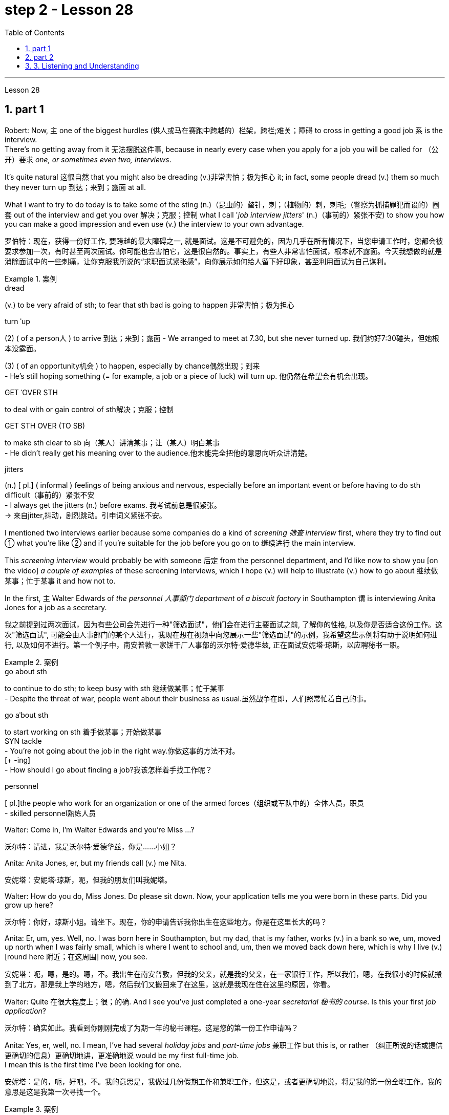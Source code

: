 
= step 2 - Lesson 28
:toc: left
:toclevels: 3
:sectnums:
:stylesheet: ../../+ 000 eng选/美国高中历史教材 American History ： From Pre-Columbian to the New Millennium/myAdocCss.css

'''

Lesson 28


== part 1

Robert: Now, `主` one of the biggest hurdles (供人或马在赛跑中跨越的）栏架，跨栏;难关；障碍 to cross in getting a good job `系` is the interview.  +
There’s no getting away from it 无法摆脱这件事, because in nearly every case when you apply for a job you will be called for （公开）要求 _one, or sometimes even two, interviews_.

It’s quite natural 这很自然 that you might also be dreading (v.)非常害怕；极为担心 it; in fact, some people dread (v.) them so much they never turn up 到达；来到；露面 at all.  +

What I want to try to do today is to take some of the sting (n.)（昆虫的）螫针，刺；（植物的）刺，刺毛;（警察为抓捕罪犯而设的）圈套 out of the interview and get you over 解决；克服；控制 what I call '_job interview jitters_' (n.)（事前的）紧张不安) to show you how you can make a good impression and even use (v.) the interview to your own advantage.

[.my2]
罗伯特：现在，获得一份好工作, 要跨越的最大障碍之一, 就是面试。这是不可避免的，因为几乎在所有情况下，当您申请工作时，您都会被要求参加一次，有时甚至两次面试。你可能也会害怕它，这是很自然的。事实上，有些人非常害怕面试，根本就不露面。今天我想做的就是消除面试中的一些刺痛，让你克服我所说的“求职面试紧张感”，向你展示如何给人留下好印象，甚至利用面试为自己谋利。

[.my1]
.案例
====
.dread
(v.) to be very afraid of sth; to fear that sth bad is going to happen 非常害怕；极为担心

.turn ˈup
(2) ( of a person人 ) to arrive 到达；来到；露面
- We arranged to meet at 7.30, but she never turned up. 我们约好7:30碰头，但她根本没露面。 +

(3) ( of an opportunity机会 ) to happen, especially by chance偶然出现；到来 +
- He's still hoping something (= for example, a job or a piece of luck) will turn up. 他仍然在希望会有机会出现。

.GET ˈOVER STH
to deal with or gain control of sth解决；克服；控制

.GET STH OVER (TO SB)
to make sth clear to sb 向（某人）讲清某事；让（某人）明白某事 +
- He didn't really get his meaning over to the audience.他未能完全把他的意思向听众讲清楚。

.jitters
(n.) [ pl.] ( informal ) feelings of being anxious and nervous, especially before an important event or before having to do sth difficult（事前的）紧张不安 +
- I always get the jitters (n.) before exams. 我考试前总是很紧张。 +
-> 来自jitter,抖动，剧烈跳动。引申词义紧张不安。
====

I mentioned two interviews earlier because some companies do a kind of _screening 筛查 interview_ first, where they try to find out ① what you’re like ② and if you’re suitable for the job before you go on to 继续进行 the main interview.

This _screening interview_ would probably be with someone 后定 from the personnel department, and I’d like now to show you [on the video] _a couple of examples_ of these screening interviews, which I hope (v.) will help to illustrate (v.) how to go about 继续做某事；忙于某事 it and how not to.

In the first, `主` Walter Edwards of _the personnel 人事部门 department_ of _a biscuit factory_ in Southampton `谓` is interviewing Anita Jones for a job as a secretary.

[.my2]
我之前提到过两次面试，因为有些公司会先进行一种"筛选面试"，他们会在进行主要面试之前, 了解你的性格, 以及你是否适合这份工作。这次"筛选面试", 可能会由人事部门的某个人进行，我现在想在视频中向您展示一些"筛选面试"的示例，我希望这些示例将有助于说明如何进行, 以及如何不进行。第一个例子中，南安普敦一家饼干厂人事部的沃尔特·爱德华兹, 正在面试安妮塔·琼斯，以应聘秘书一职。

[.my1]
.案例
====
.go about sth
to continue to do sth; to keep busy with sth 继续做某事；忙于某事 +
- Despite the threat of war, people went about their business as usual.虽然战争在即，人们照常忙着自己的事。

.go aˈbout sth
to start working on sth 着手做某事；开始做某事 +
SYN tackle +
- You're not going about the job in the right way.你做这事的方法不对。 +
[+ -ing] +
- How should I go about finding a job?我该怎样着手找工作呢？

.personnel
[ pl.]the people who work for an organization or one of the armed forces（组织或军队中的）全体人员，职员 +
- skilled personnel熟练人员
====


Walter: Come in, I’m Walter Edwards and you’re Miss …​?

[.my2]
沃尔特：请进，我是沃尔特·爱德华兹，你是……小姐？

Anita: Anita Jones, er, but my friends call (v.) me Nita.

[.my2]
安妮塔：安妮塔·琼斯，呃，但我的朋友们叫我妮塔。

Walter: How do you do, Miss Jones. Do please sit down. Now, your application tells me you were born in these parts. Did you grow up here?

[.my2]
沃尔特：你好，琼斯小姐。请坐下。现在，你的申请告诉我你出生在这些地方。你是在这里长大的吗？

Anita: Er, um, yes. Well, no. I was born here in Southampton, but my dad, that is my father, works (v.) in a bank so we, um, moved up north when I was fairly small, which is where I went to school and, um, then we moved back down here, which is why I live (v.) [round here 附近；在这周围] now, you see.

[.my2]
安妮塔：呃，嗯，是的。嗯，不。我出生在南安普敦，但我的父亲，就是我的父亲，在一家银行工作，所以我们，嗯，在我很小的时候就搬到了北方，那是我上学的地方，嗯，然后我们又搬回来了在这里，这就是我现在住在这里的原因，你看。

Walter: Quite 在很大程度上；很；的确. And I see you’ve just completed a one-year _secretarial 秘书的 course_. Is this your first _job application_?

[.my2]
沃尔特：确实如此。我看到你刚刚完成了为期一年的秘书课程。这是您的第一份工作申请吗？

Anita: Yes, er, well, no. I mean, I’ve had several _holiday jobs_ and _part-time jobs_ 兼职工作 but this is, or rather （纠正所说的话或提供更确切的信息）更确切地讲，更准确地说 would be my first full-time job.  +
I mean this is the first time I’ve been looking for one.

[.my2]
安妮塔：是的，呃，好吧，不。我的意思是，我做过几份假期工作和兼职工作，但这是，或者更确切地说，将是我的第一份全职工作。我的意思是这是我第一次寻找一个。

[.my1]
.案例
====
.rather
used to correct sth you have said, or to give more accurate information （纠正所说的话或提供更确切的信息）更确切地讲，更准确地说 +
- She worked as a secretary, or rather, a personal assistant. 她当了秘书；确切地讲，是私人助理。
====

Walter: Do you have any _special reason_ for choosing this company?
Walter：

[.my2]
您选择这家公司有什么特殊原因吗？

Anita: Oh, not really. I mean, er, yes, I was attracted (v.) by the money but that’s not the only reason, of course. (Laughs.)

[.my2]
安妮塔：哦，不完全是。我的意思是，呃，是的，我被金钱所吸引，但这当然不是唯一的原因。 （笑）

Walter: I see. And could you tell me about your secretarial skills?

[.my2]
沃尔特：我明白了。您能告诉我您的秘书技能吗？

Robert: Without going any further 进一步，深入探讨，继续前进, I think we can all see that Anita is a very nervous applicant 申请人: hesitant and indecisive 无决断力的；优柔寡断的.  +

It’s quite clear that she is petrified (v.)（使）石化;使吓呆；使惊呆 by the whole idea of the interview, and _her faltering  (a.)(尝试、努力、行动等)犹豫的; 蹒跚的 and stammering (a.)口吃的,结巴地说出 delivery_ (n.)传送；递送；交付 is even irritating (v.)使烦恼（尤指不断重复的事情） for a Mr. Edwards who has, after all, only a few minutes to find out about Anita and to see if she’s the right one for the job.

[.my2]
不用多说，我想我们都能看出Anita是一个非常紧张的申请人:犹豫不决，优柔寡断。很明显，她被面试的整个想法吓呆了，她结结巴巴的讲话甚至让爱德华兹感到恼火，毕竟，他只有几分钟的时间来了解安妮塔，看看她是不是这份工作的合适人选。

[.my1]
.案例
====
.petrify
-> 来自拉丁语petra,石头，词源同petroleum,-fy,使。引申词义使石化，惊呆。

.falter
-> 可能来自fold, 折叠，打弯。引申词义衰弱。

.stammer
-> 可能为拟声词，模仿 说话不清的声音，-er,表反复。
====

Another important point to raise (v.)提及；提起（课题） is appearance 外貌；外观；外表, which Anita obviously didn’t take much care over.  +
Dress is very important and you should never turn up 到达；来到；露面 in jeans 牛仔裤；工装裤 and an old sweater 针织套衫，毛线衫 if you’re after a job in an office or _a place of work_ 工作场所 where you will be meeting people, dealing with clients and that sort of thing.

Clean, smart clothes 正式服装 are the order 治安；秩序；规矩  of the day, and try to avoid _stage fright_ 怯场（演员出场前的紧张不安）, like some _nervous actor_ on the opening night of a new play.  +

_Job applicants_ 求职者 often look upon 看待，把……看作 the interviewer as ① #some kind of# ogre （传说中的）食人恶魔;凶恶的人；可怕的人 who enjoys making interviewees squirm (v.)（因紧张、不舒服等）动来动去，来回扭动，坐卧不宁;十分尴尬；羞愧难当；无地自容 in their seats, ② #a kind of# figure 后定 to be looked up （在低头看某物时）抬头往上看 to and revered (v.)尊敬；崇敬.  +

This _negative attitude_ of mind will not help (v.) in any way 以任何方式 and will only destroy (v.) your self-confidence and ensure (v.)  failure.

另一个要提的重点是"外表"，这一点Anita显然没有太在意。着装是非常重要的，如果你是在办公室或工作场所工作，你将会见人们，与客户打交道之类的事情，你不应该穿着牛仔裤和旧毛衣出现。干净、整洁的衣服是日常的要求，尽量避免怯场，就像一些紧张的演员在新剧的首演之夜一样。求职者通常把"面试官"看作是某种恶魔，喜欢让"面试者"在座位上坐立不安，是要仰视和尊敬的人物。这种消极的心态不会有任何帮助，只会摧毁你的自信，导致失败。

[.my1]
.案例
====
.ogre
-> 来自法语ogre,来自拉丁语Orcus,魔鬼，地狱食人魔，词源同orc,半兽人。

.squirm
-> 来自拟声词根 squ-,挤，压，模仿挤压湿物体时发出的吧唧声。引申比喻义来回扭动，不安。

.look ˈup (from sth)
to raise your eyes when you are looking down at sth（在低头看某物时）抬头往上看
====


Anita also mentioned (v.) money straight away 马上；即刻, which was bad and made her come across 给人以…印象；使产生…印象 as being mercenary (a.)只为金钱的；唯利是图的.  +
`主` #The one question# 后定 she 强调 did volunteer (v.)自愿做；义务做；无偿做 a lot of information about #was# `表` her upbringing (n.)抚育；养育；教养；培养 and that was all highly irrelevant (a.)无关紧要的；不相关的.

[.my2]
安妮塔还直接提到了金钱，这很糟糕，让她给人留下"唯利是图"的印象。她自愿提供了很多信息的一个问题是, 她的成长经历，而这些都是非常不相关的内容。

[.my1]
.案例
====
.come aˈcross( also ˌcome ˈover )
(1)to be understood 被理解；被弄懂 +
- He spoke for a long time but his meaning didn't really come across. 他讲了很久，但并没有人真正理解他的意思。

(2)to make a particular impression 给人以…印象；使产生…印象 +
- She comes across well in interviews. 她在面试中常给人留下很好的印象。 +
- He came over as a sympathetic person. 他给人的印象是一个富有同情心的人。
====

Before we move on, there’s something else I wanted to point out and that was _the way_ Anita moved.  +
As she came into the room she sidled (v.)犹犹豫豫地走；羞怯地走；悄悄地走 nervously up to the desk and wasn’t quite sure whether to shake hands, sit down or what to do and kept looking nervously around her.

Throughout 自始至终；贯穿整个时期 the interview she fidgeted (v.)坐立不安；烦躁 about and kept twiddling (v.)摆弄，玩弄 the strap 带子 on her handbag, which she clutched 抓紧 tightly to herself.

Furthermore, she sat on the edge of her seat with _hunched (a.)弓身；弓背；耸肩 shoulders_ and _a tense (a.)紧张的，焦虑的 look_ on her face, all of which indicates (v.) to the interviewer she is someone who can’t handle _pressure and responsibility_ and who appears (v.)  indecisive  (a.)犹豫不决的；非决定性的 and unsure (a.)缺乏自信;无把握；不确知；犹豫.

[.my2]
在我们继续之前，我想指出一件事，那就是安妮塔的移动方式。当她走进房间时，她紧张地侧身走到办公桌前，不确定是该握手、坐下还是该做什么，并一直紧张地环顾四周。在整个采访过程中，她坐立不安，不停地摆弄手提包上的带子，她紧紧地抓着手提包。而且，她坐在座位边上，肩膀驼背，脸上的表情很紧张，这些都让面试官觉得她是一个无法承受压力和责任的人，显得优柔寡断、没有自信。

[.my1]
.案例
====
.sidle
[ V+ adv.prep.] to walk somewhere in a shy or uncertain way as if you do not want to be noticed 犹犹豫豫地走；羞怯地走；悄悄地走 +
-> 来自 side,边，侧，-le,表反复。引申词义悄悄的走。

.fidget
[ V] ~ (with sth) : to keep moving your body, your hands or your feet because you are nervous, bored, excited, etc.坐立不安；烦躁 +
- Sit still and stop fidgeting! 坐好，不要动来晃去的！ +
-> 来自古英语fiken, 忙乱，不安，词源同fickle(浮躁的；易变的；变幻无常的), 反复无常。拼写受-dge影响。

.hunch
image:../img/hunch.jpg[,10%]
image:../img/hunch 2.jpg[,10%]
====

You have to remember that you’ve got about ten or fifteen minutes to show _what you’re made of_, and no matter how good you are normally, it’s in these vital minutes that you must project (v.) the right image.

[.my2]
你必须记住，你有大约十到十五分钟的时间来展示你的才华，无论你平时表现得多么出色，在这至关重要的几分钟里，你都必须展现出正确的形象。

Now we’ll take a look at another interview and see `宾` what conclusions can be drawn from that one.   +
In this excerpt 摘录；节选；（音乐、电影的）片段, Louise Simpson is being interviewed for a job with _a book publishing firm_ by Audrey Maguire of personnel 人事部门.

[.my2]
现在我们来看看另一次采访，看看可以从中得出什么结论。在这段摘录中，路易丝·辛普森正在接受奥黛丽·马奎尔人事部的一家图书出版公司的工作面试。

Louise: I’m Louise Simpson.

[.my2]
路易丝：我是路易丝·辛普森。

Audrey: Sit down, please, Miss Simpson. I’m Audrey Maguire.

[.my2]
奥黛丽：请坐，辛普森小姐。我是奥黛丽·马奎尔。

Louise: How do you do?

[.my2]
路易丝：你好吗？

Audrey: When you came in, did you happen to notice all the building work 后定 going on?

[.my2]
奥黛丽：当你进来的时候，你有没有注意到所有的建筑工程正在进行？

Louise: Yes, I did.

[.my2]
路易丝：是的，我做到了。

Audrey: Well, that’s our new office extension 扩建部分；增建部分 and we’re moving there within the month, so that’s where you’d be working.

[.my2]
奥黛丽：嗯，那是我们新的办公室扩建部分，我们将在一个月内搬到那里，所以这就是你工作的地方。

Loiuise: Yes, I 强调 did read about it in the prospectus （企业的）招股章程， 募股章程;（学校的）简章，简介 后定 you sent me about the firm. I’m sure you’re looking forward to the move.

[.my2]
路易斯：是的，我确实在你发给我的关于该公司的招股说明书中, 读到了这一点。我确信您很期待这一举动。

Audrey: Indeed, yes. Now I’d like to ask you one or two questions about your previous experience, if that’s all right?

[.my2]
奥黛丽：确实，是的。现在我想问你一两个关于你之前经历的问题，可以吗？

Louise: Go right ahead 放心去做,尽管做吧.

[.my2]
路易丝： 往前走。

Audrey: Have you had any jobs before?

[.my2]
奥黛丽：你以前有过工作吗？

Louise: Yes, I worked as a secretary in a lawyer’s office as a summer job, primarily (ad.)主要地；根本地 to earn (v.) some money to see (v.)确保；务必（做到） me through college, but I also gained (v.) some useful work experience into the bargain.

While I was there I did _secretarial work_ and also took a turn 轮流 [on the reception 接待处；接待区 desk], to help out 帮助某人摆脱（困境）, and it was very enjoyable meeting (v.) people in this way to vary (v.) the routine 常规，惯例；生活乏味，无聊.

[.my2]
路易丝：是的，我在一家律师事务所, 担任秘书作为暑期工作，主要是为了赚一些钱, 供我完成大学学业，但我也通过讨价还价获得了一些有用的工作经验。当我在那里的时候，我做秘书工作，也轮流在接待台帮忙，以这种方式与人们见面来改变日常生活, 是非常愉快的。

[.my1]
.案例
====
.see
[ V that] ( not usually used in the progressive tenses通常不用于进行时 ) to make sure that you do sth or that sth is done 确保；务必（做到） +
- See (v.) that all the doors are locked before you leave.一定要确保所有的门都锁好了再走。
====

Audrey: Did you like working (v.) in the lawyer’s office?

[.my2]
奥黛丽：你喜欢在律师事务所工作吗？

Louise: From the career point of view it was good to get to know how an office works, but I’ve always wanted to be in publishing really, which is `宾` why I applied for this job.

[.my2]
路易丝：从职业角度来看，了解办公室的运作方式很好，但我一直想真正从事出版业，这就是我申请这份工作的原因。

Audrey: Now, can you tell me …​

[.my2]
奥黛丽：现在，你能告诉我……​

Robert: I think we’ve seen enough to make the distinction 差别；区别；对比 between Louise and Anita you saw in the previous slip 滑倒；滑跤;陷入，进入（困难或不愉快的处境）.  +
Louise gives a totally different image, an image of self-confidence without being too cocky (a.)过分自信的；自以为是的, and she was conducting (v.)指挥;组织；安排；实施；执行 herself in a relaxed and friendly way.

She talked to the interviewer in a normal manner, which was fluent （尤指外语）流利，文字流畅;流畅熟练的 and without the terrible 'ums' and 'ers' of Anita.  +
She also gave the impression that she was there to exchange information with the interviewer #rather than# be interrogated (v.)讯问；审问；盘问. +

[.my1]
.案例
====
.interrogate
-> inter-,在内，在中间，相互，-rog,要求，询问，词源同reach,arrogate.引申词义质问，审问。
====

She wanted to know if the company was going to suit (v.)对（某人）方便；满足（某人）需要；合（某人）心意 her as much as 和……一样多；和……一样重要 they wanted to know if she would suit them.  +
Her clothes were sober (a.)持重的；冷静的;素净的；淡素的 and neat, without being too frumpy (a.)（女子）衣着过时的，傻里傻气的, and she was relaxed and casual (a.)非正式；随便的 without being too laid-back (a.)安详放松的；松弛的；仿佛无忧无虑的 so that it would appear `宾`  she didn’t care.

She had also taken the trouble 不辞辛劳地做；不厌其烦地做 to read the prospectus 后定 she’d been sent, which didn’t hurt (v.)使不快；使烦恼;对…有不良影响 at all.

[.my2]
罗伯特：我想, 我们已经看到足够多的内容, 来区分你在上一张幻灯片中看到的路易丝和安妮塔了。路易丝则给人一种完全不同的形象，自信而不张扬，举止轻松又友善。她以正常的方式与采访者交谈，很流利，没有安妮塔那样可怕的“嗯”和“呃”。她还给人留下这样的印象：她是来与采访者交换信息的，而不是接受审问的。她想知道这家公司是否适合她，就像他们想知道她是否适合他们一样 (双向选择)。她的衣着素净利落，没有太俗气，轻松随意，又没有太悠闲，让人觉得她并不在意。她还不厌其烦地阅读了寄给她的招股说明书，这并没有什么坏处。

[.my1]
.案例
====
.frumpy
(a.). If you describe someone or someone's clothes as frumpy, you mean that their clothes are dull and not fashionable.  (穿衣服)傻里傻气的

.take trouble overwith sth | take trouble doingto do sth
to try hard to do sth well 尽心尽力地做；费力地做 +
- They take a lot of trouble to find the right person for the right job. 他们竭力寻找适合做这项工作的人。

.take the trouble to do sth
to do sth even though it involves effort or difficulty不辞辛劳地做；不厌其烦地做 +
SYN make the effort +
- She didn't even take the trouble to find out how to spell my name.她嫌麻烦，甚至连我的姓名如何拼写, 都不想搞清楚。

.it won'twouldn't ˈhurt (sbsth) (to do sth)
used to say that sb should do a particular thing（做某事）不会有什么损害；（某人）应该做某事
- It wouldn't hurt you to help with the housework occasionally.你应该偶尔帮忙做做家务。
====

`主` #The basic point# about an interview `系` #is# that it shouldn’t be a question-and-answer routine, a boss and servant 仆人；用人,雇员 session, but a coming together 汇聚，聚集 of two personalities.  +
It’s _the 'swan 天鹅 technique'_ which projects (v.) the best image in my view, serene (a.)平静的；宁静的；安详的 on the surface but paddling (v.)用桨划船;蹚水；赤足涉水 [like mad] underneath 在…底下；隐藏（或掩盖）在下面.  +
And now I’d like to come to the problem of …​

[.my2]
面试的基本要点是，它不应该是例行问答、老板和仆人的对话，而应该是两种性格的聚集。这是“天鹅技巧”，在我看来呈现出最好的形象，表面平静，但内心却疯狂地划动。现在我想谈谈……的问题​


'''

== part 2

It is an election day and the Americans of all fifty states are going to the polls 民意调查；投票.  +
_Election observers_ have predicted a light to moderate turnout (n.)出席人数；到场人数;投票人数, of about forty percent.   +
But `主` some _counties' election officials_ 后定 we talked this afternoon `系` were more optimistic.

[.my2]
今天是选举日，全美五十个州的美国人, 都将前往投票站。选举观察家预测, 投票率较低至中等，约为百分之四十。但我们今天下午采访的一些县的选举官员, 更为乐观。

"I’m in Lamar, Colorado. It’s raining. It’s a very grey day. I think we are going to have a real good turnout if the weather doesn’t getting worse."

[.my2]
“我在科罗拉多州拉马尔。正在下雨。这是一个非常灰暗的日子。我想，如果天气不变得更糟，我们的投票率将会很高。”

"I’m _the county auditor_ 审计员；稽核员 in _the north-eastern portion_ 部分 of Aberdeen 地名, South Dakota, Brown County, South Dakota.  +
Our turnout 投票人数 in Brown County is absolutely fantastic at this point.  +

The weather is cooperating 合作；配合, is absolutely gorgeous (a.)非常漂亮的；美丽动人的；令人愉快的, in South Dakota, _sun-shining, crisp (a.)凉爽的；清新的；干燥寒冷让人舒畅的 beautiful day_. Couldn’t have ordered (v.)命令；指挥；要求 anything finer?"

[.my2]
“我是南达科他州阿伯丁东北部、南达科他州布朗县的县审计员。目前布朗县的投票率绝对棒极了。南达科他州的天气很好，绝对是极好的，阳光明媚，清新美好的一天。难道没有更好的选择吗？

[.my1]
.案例
====
.crisp
(a.)( of the air or the weather空气或天气 ) pleasantly dry and cold 凉爽的；清新的；干燥寒冷让人舒畅的
====

"We are in Shelby, Montana, _the county seat_ （尤指大学或政府机关）所在地；中心 of Toole County. The weather is 59 degrees today, no snow anywhere in our area. It’s beautiful. No windy. We expected _a very good turnout today_."

[.my2]
“我们在蒙大拿州谢尔比，图尔县的县城。今天的天气是 59 度，我们地区没有任何地方下雪。天气很美。没有风。我们预计今天的投票率会很高。”

[.my1]
.案例
====
.seat
(n.)~ of sth : ( formal ) a place where people are involved in a particular activity, especially a city that has a university or the offices of a government （尤指大学或政府机关）所在地；中心 +
- Washington is the seat of government of the US.华盛顿是美国政府所在地。
====

And it’s a small exemplar 模范；榜样；典型；范例 there.  +
Thirty-six states will elect (v.)governors today, in addition there are hundreds of local contests (n.)（控制权或权力的）争夺，竞争 and battle issues to be decided.

But `主` the control in _the United States senate_ `谓` remains (v.) _the major item_ of _national interest_.  +
A third of the senate, thirty-four seats, will be decided today.  +

`主` #Republicans# who have held their slim majority in the senate for the past six years `谓` #are defending# twenty-two of those seats.  +
Democrats need (v.) a _net gain_ of four seats to win (v.) control.  +

According to the latest pre-election polls, `主` the closest senate races `系` were in these nine states, Washington, Idaho, North and South Dakota, North Carolina, Georgia, Alabama, California and Colorado.  +
This would be the most closely watched 密切关注 tonight as _county election officials_ turn (v.) their attention from _watching the skies_ to _counting (v.) the ballots_ 无记名投票.

[.my2]
这只是一个小例子。今天将有 36 个州选举州长，此外还有数百个地方竞选和战斗问题有待决定。但美国参议院的控制权, 仍然是国家利益的主要项目。参议院的三分之一，即三十四个席位，将于今天决定。过去六年, 在参议院占据微弱多数的共和党人, 正在捍卫其中的二十二个席位。民主党需要净增加四个席位, 才能赢得控制权。根据最新的选前民意调查，参议员竞选最接近的州是华盛顿州、爱达荷州、南北达科他州、北卡罗来纳州、佐治亚州、阿拉巴马州、加利福尼亚州和科罗拉多州。这将是今晚最受关注的事件，因为县选举官员将注意力, 从观察天空转向计票。

'''

== 3. Listening and Understanding

3.倾听和理解


A student 后定 learning English often finds (v.) the following problems when he listens to talks (n.) or lectures.

[.my2]
学习英语的学生, 在听讲座或讲座时, 经常会发现以下问题。

Firstly, he doesn’t always identify (v.) all the words correctly.  I refer here to 提到；谈及；说起 _known (a.) words_. i.e. words 后定 which the student would certainly recognize (v.) [in print].  +
Let’s examine (v.) some of the reasons for this particular difficulty.

In writing, there are _clear spaces_ between each word; in speech, one word runs into the next. It’s very difficult to decide, therefore, where one word finishes (v.) and the next one begins (v.).

[.my2]
首先，他并不总是能正确识别所有的单词。我这里指的是已知的单词。即学生在印刷体中肯定会认出的单词。让我们来看看造成这种特殊困难的一些原因。写作时，每个词之间有明显的空格；在言语中，一个词会连到下一个词。因此，很难决定一个词在哪里结束，下一个词在哪里开始。

In writing, the words consist (v.) of 由……组成 letters of the alphabet.  These letters have a fixed shape: they’re easy to identify (v.).  +
In speech, however, _vowel 元音 and consonant 辅音 sounds_ are often very difficult to identify.  Some of these sounds may not exist (v.) in the student’s native language.  +

Many of them, particularly _the vowel sounds_ 元音音素, are given different pronunciations by different English speakers.

[.my2]
在书面形式中，单词由字母表中的字母组成。这些字母有固定的形状：它们很容易识别。然而，在语音中，元音和辅音通常很难识别。其中一些声音可能不存在于学生的母语中。其中许多，特别是元音，不同的英语使用者, 有不同的发音。

Finally, `主` some words in English, words like 'and' or 'there' or 'are' or 'will' `谓` are frequently pronounced (v.) with _their weak or reduced 使变小,使简化为 form_ in speech.  +
This is sometimes #so# short #that# `主` non-native speakers, perhaps not accustomed to it, `谓` fail to recognize (v.) it at all.  +

Many students, for example, don’t recognize (v.) the normal pronunciation  5TErE  for the words 'there are' which occur (v.) at the beginning of so many English sentences.  +

Furthermore, they encounter (v.) a similar problem with _unstressed 非重读的 syllables_ 音节 which are part of a longer word.  +
For instance, think of the word 'cotton', which is spelt 'c-o-t-t-o-n'.  +
I’ll repeat that: 'c-o-t-t-o-n'.  +
Each letter is the same size; no difference is made between the first syllable 'cot-' and the second syllable '-ton'.  +

In speech, however, the first syllable is stressed, the second is unstressed.  +
The work 作为；行动结果 is not pronounced 'cot-ton' but 'COTn'.  +
The same is true for the word 'carbon', spelt 'c-a-r-b-o-n'; it’s not pronounced 'car-bon' but 'CAR bn'.

[.my2]
最后，英语中的一些单词，如“and”或“there”或“are”或“will”等单词, 在演讲中经常以其弱形式或简化形式发音。有时，这句话太短了，以至于非母语人士可能不习惯，根本无法识别它。例如，许多学生无法识别出现在许多英语句子开头的单词“there are”的正常发音5TErE。此外，他们在较长单词的非重读音节上, 也遇到了类似的问题。例如，想想“棉花”这个词，拼写为“c-o-t-t-o-n”。我会重复一遍：“c-o-t-t-o-n”。每个字母大小相同；第一个音节“cot-”和第二个音节“-ton”之间没有区别。然而，在言语中，第一个音节是重读音节，第二个音节是非重读音节。该作品的发音不是“cott-ton”，而是“COTn”。 “碳”一词也是如此，拼写为“c-a-r-b-o-n”；它的发音不是“car-bon”，而是“CAR bn”。

[.my1]
.案例
====
.work
(n.)[ U]the result of an action; what is done by sb 作为；行动结果 +
- The damage is clearly the work of vandals.这毁损显然是些恣意破坏公物的人所为。
====

But I want now to come on to the second main problem; the difficulty of remembering (v.) what’s been said.  +
Again, the problem here is much less difficult [in the written] rather than the spoken form.  +

Words 后定 on a page `系` are permanently fixed in space.  +
They don’t disappear (v.) like words 后定 that are spoken.  They remain (v.) in front of you.  +

You can choose (v.) your own speed to read them whereas （表示对比）但是，然而 [in listening] you’ve got to follow (v.) the speed of the speaker.  +

`主` A difficult word, or sentence, on the printed page `谓` can be read again, whereas `主` a word 后定; not clearly heard `谓` is rarely repeated (v.).  +
The listener, therefore, finds that he has to concentrate (v.) #so# hard on identifying (v.) the words correctly and on understanding (v.) them #that# he has little time left to remember (v.).

[.my2]
但我现在想谈谈第二个主要问题；记住说过的话的困难。同样，这里的问题, 以书面形式比以口头形式要简单得多。页面上的文字, 永久固定在空间中。它们不会像说出的话一样消失。他们仍然在你面前。你可以选择自己的阅读速度，而在聆听时, 你必须跟随说话者的速度。打印页上的困难单词或句子可以再次阅读，而听不清楚的单词很少会重复。因此，听者发现他必须集中精力正确识别单词并理解它们，以至于他几乎没有时间去记忆。

In a foreign language his brain simply has too much to do.  +
In his own language, of course, he’s able #not only# to identify (v.) and understand (v.) the words automatically  #but also# he can often even predict (v.) the words which are going to come.  +
His brain, therefore, has much more time to remember.

[.my2]
在外语中，他的大脑有太多事情要做。当然，在他自己的语言中，他不仅能够自动识别和理解单词，而且常常甚至可以预测即将出现的单词。因此，他的大脑有更多的时间来记忆。

Thirdly, I want to deal with a problem that worries (v.) most students in a lecture.  +
The problem is this — they can’t always follow (v.) the argument 论据；理由；论点;争论；争吵；争辩；辩论.  +

This is, of course, partly due to 由于，因为 the first two difficulties I’ve discussed.  +
When you have difficulty in identifying (v.) or remembering (v.) words and sentences, you obviously won’t be able to follow the argument. +

But `主` even those students who can do these two things perfectly well `谓` have problems in following _a quite straightforward 简单的，易懂的 argument_.  +
Why is this? I’ll suggest three reasons here.  +

[.my2]
第三，我想解决一个在讲座中大多数学生担心的问题。问题是——他们不能总是遵循论点。当然，这部分是由于我讨论的前两个困难。当你难以识别或记住单词和句子时，你显然无法理解论点。但即使是那些能够完美地完成这两件事的学生，在遵循相当简单的论证时, 也会遇到问题。为什么是这样？我在这里提出三个原因。

Firstly, students don’t always recognize (v.) the signals which tell (v.) the listener that `宾` certain points are important.  +
Some of these signals `系` will be quite different from those 后定  employed (v.)应用；运用；使用 in writing.  +

[.my1]
.案例
====
.employ
[ VN] ( formal ) to use sth such as a skill, method, etc. for a particular purpose应用；运用；使用 +
- He criticized _the repressive methods_ employed by the country's government. 他指责了这个国家政府采取的镇压手段。 +
- The police had to employ force to enter (v.) the building. 警察不得不强行进入大楼。
====

Secondly, some students try too hard to understand everything.   When they come to a small but difficult point, they waste (v.) time trying to work it out, and so they may miss (v.)  a more important point.  +

Thirdly, students must concentrate (v.) very hard on taking notes 做笔记 and therefore may miss (v.) developments in the argument.  +
But note-taking 记笔记，随手记 is _a separate (a.)单独的；独立的；分开的 subject_  which will be dealt with in a later talk.

[.my2]
首先，学生并不总是能识别出告诉听众某些要点很重要的信号。其中一些信号, 与书面中使用的信号有很大不同。 +
其次，有些学生太努力去理解一切。当他们遇到一个小而困难的点时，他们会浪费时间去解决它，因此他们可能会错过更重要的点。 +
第三，学生必须非常专心记笔记，因此可能会错过论证的进展。但记笔记是一个单独的主题，我们将在稍后的演讲中讨论。

There are, however, other problems 后定 the student is faced with, which I’d like to mention (v.) briefly.

[.my2]
然而，学生还面临着其他问题，我想简要提及一下。

It’s always a surprise to students to discover (v.) how much `主` the pronunciation of English `谓` changes (v.) from one English-speaking country to another, and from region to region.  +

Many lecturers 讲师；演讲者 from Britain `谓` have a B.B.C. type accent, the type of English associated mainly with the South of England and most commonly taught to non-native speakers.  +
However, other lecturers will speak differently.  +

To give an example  +
 bQs ,  lQv ,  mQm  etc., as spoken (v.) in the south, are pronounced in Manchester and many other parts as  bRs ,  lRv  and  mRm ,  +
Southern English  ^rB:s ,  fB:st ,  pB:W  are pronounced in Yorkshire and elsewhere as  ^rAs ,  fAst  and  pAW .  +

It’s worth noticing that `宾`  it’s usually _the vowels_ 元音 后定 which have variants (n.)变种；变体；变形, though sometimes it may be _the consonants_ 辅音.  +
For instance, a Scotsman will roll (v.)发出持续的声音 his 'r’s', #whereas# a Londoner won’t.  +
So `主`  #a lecturer# 讲授者，讲演者；（大学的）讲师 后定 with _a particularly strong regional accent_ `谓`  #will cause# (v.) _non-native speakers_ considerable difficulty.

[.my2]
学生们总是会惊讶地发现, 英语发音从一个英语国家到另一个英语国家、从一个地区到另一个地区有多大的变化。许多英国讲师都有 B.B.C.类型口音，主要与英格兰南部相关的英语类型，最常教授给非母语人士。然而，其他讲师的说法会有所不同。举个例子，南方口语中的bQs、lQv、mQm等，在曼彻斯特等很多地方发音为bRs、lRv和mRm，南方英语^rB :s 、fB:st、pB:W 在约克郡和其他地方发音为 ^rAs、fAst 和 pAW。值得注意的是，通常是元音有变体，尽管有时也可能是辅音。例如，苏格兰人会发出“r”，而伦敦人则不会。因此，一个带有特别浓重的地方口音的讲师, 会给非母语人士带来相当大的困难。

`主` Whether a student follows a lecture [easily or not] `谓` depends also on the style of English 后定 the lecturer uses (v.).  +
By 'style' I mean the type of English 后定 chosen to express (v.) an idea: at one extreme it may be very formal, at the other colloquial (a.)会话的；口语的 or even slang.  +

Generally speaking, the more formal the style, the easier it is for the student to understand (v.).  +
For example, a lecturer who says, formally, 'This is undoubtedly 无疑，肯定 the writer’s central point' `谓`  will be readily understood.  +
On the other hand if he says, 'That’s really what the writer’s on about, many students will have difficulty in understanding.

[.my2]
学生能否轻松听懂讲座, 还取决于讲师使用的英语风格。我所说的“风格”, 是指用来表达某种想法的英语类型：在一个极端情况下，它可能非常正式，在另一种情况下，它可能是口语甚至俚语。一般来说，风格越正式，学生越容易理解。例如，一位讲师正式地说“这无疑是作者的中心论点”，这很容易理解。另一方面，如果他说：“这就是作者的真正意思，很多学生就会难以理解。”

Other factors, which I haven’t the time to discuss [in detail], may also be involved.  +
These include (v.) ① _the speed_ 后定 at which the lecture is delivered, ② _the rather common use_ (n.) of irony 反语；反话, ③ _the peculiarly 独特地；特有地 English sense_ of humour, ④ _references_ 后定 which presuppose  (v.)以…为前提；依…而定 a knowledge 知识，学问；知道，了解 of _British culture_, etc.

[.my2]
可能还涉及其他因素，但我没有时间详细讨论。其中包括演讲的速度、反讽的相当普遍的使用、英国特有的幽默感、以了解英国文化为前提的参考资料等。

All these factors combine (v.) to make it _a formidable 可怕的；令人敬畏的；难对付的 task_ for students to follow (v.) lectures 演讲，讲演 comfortably.  +
It’s clearly helpful ① to be aware of the problems ② and to get as much practice as possible in listening (v.) to and trying to understand spoken English.

[.my2]
所有这些因素结合在一起，使学生轻松地听课, 成为一项艰巨的任务。意识到这些问题, 并在聆听和尝试理解英语口语方面, 进行尽可能多的练习, 显然是有帮助的。

'''

